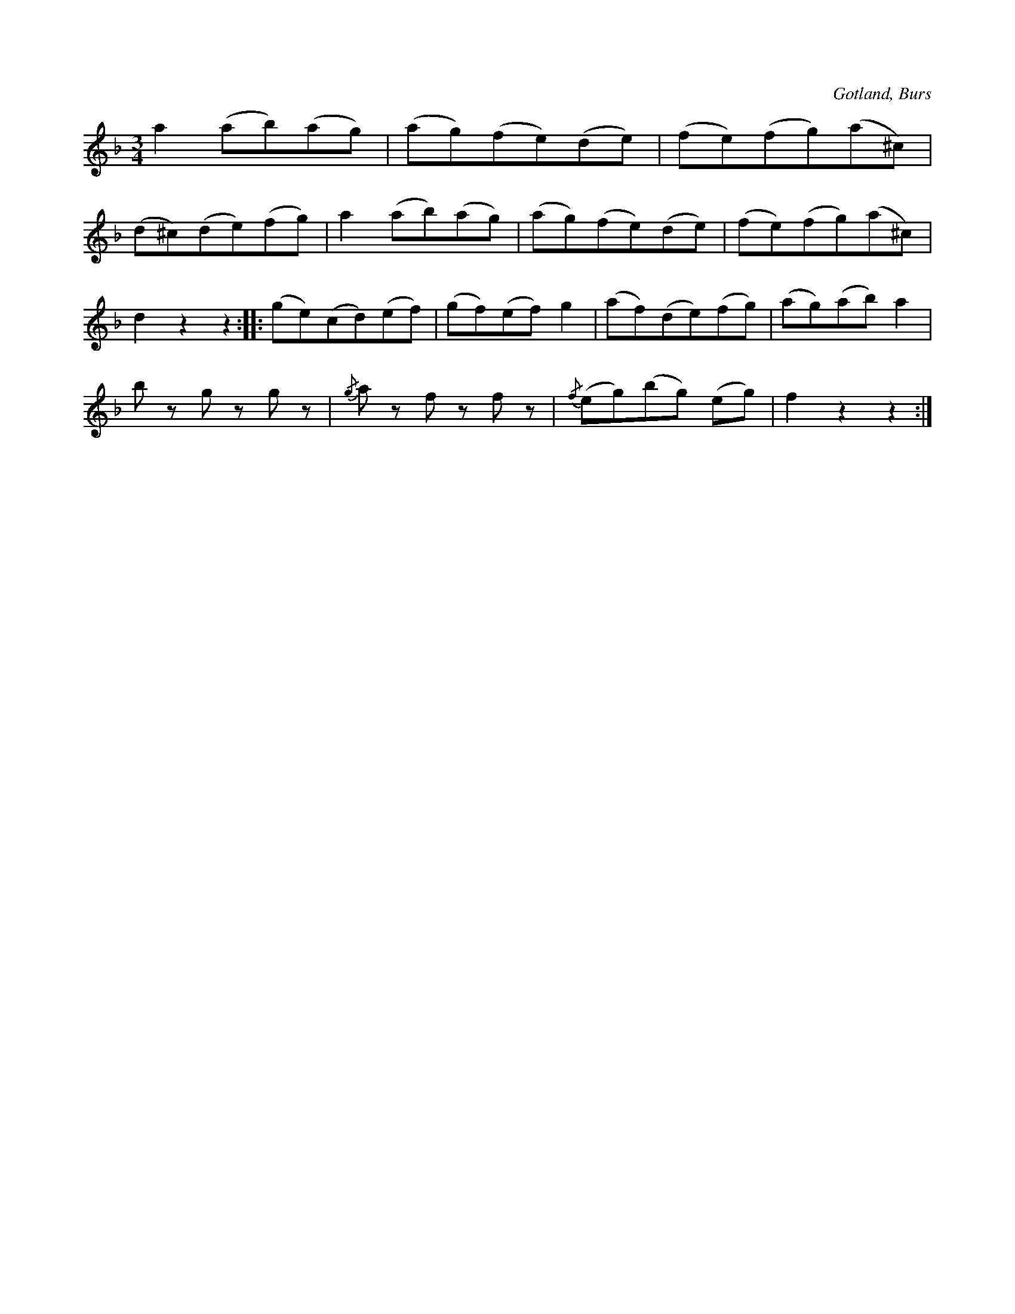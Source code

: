 X:707
T:
N:Staikstrik,
S:efter »Florsen» i Burs;
H:spelades, då steken bars in under bröllopsmåltiden.
O:Gotland, Burs
R:marsch
M:3/4
L:1/8
K:F
a2 (ab)(ag)|(ag)(fe)(de)|(fe)(fg)(a^c)|
(d^c)(de)(fg)|a2 (ab)(ag)|(ag)(fe)(de)|(fe)(fg)(a^c)|
d2 z2 z2::(ge)(cd)(ef)|(gf)(ef) g2|(af)(de)(fg)|(ag)(ab) a2|
b z g z g z|{/g}a z f z f z|{/f}(eg)(bg) (eg)|f2 z2 z2:|

